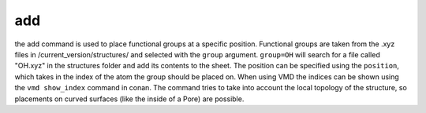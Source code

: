 add
===

the add command is used to place functional groups at a specific position. Functional groups are
taken from the .xyz files in /current_version/structures/ and selected with the ``group`` argument. ``group=OH`` will search for
a file called "OH.xyz" in the structures folder and add its contents to the sheet. The position can be specified using the ``position``,
which takes in the index of the atom the group should be placed on. When using VMD the indices can be shown using the ``vmd show_index`` command in conan.
The command tries to take into account the local topology of the structure, so placements on curved surfaces (like the inside of a Pore) are possible.
